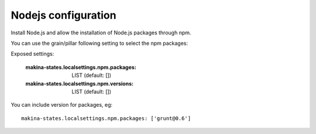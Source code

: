 Nodejs configuration
=====================
Install Node.js and allow the installation of Node.js packages through npm.

You can use the grain/pillar following setting to select the npm packages:

Exposed settings:

    :makina-states.localsettings.npm.packages: LIST (default: [])
    :makina-states.localsettings.npm.versions: LIST (default: [])

You can include version for packages, eg::

    makina-states.localsettings.npm.packages: ['grunt@0.6']
